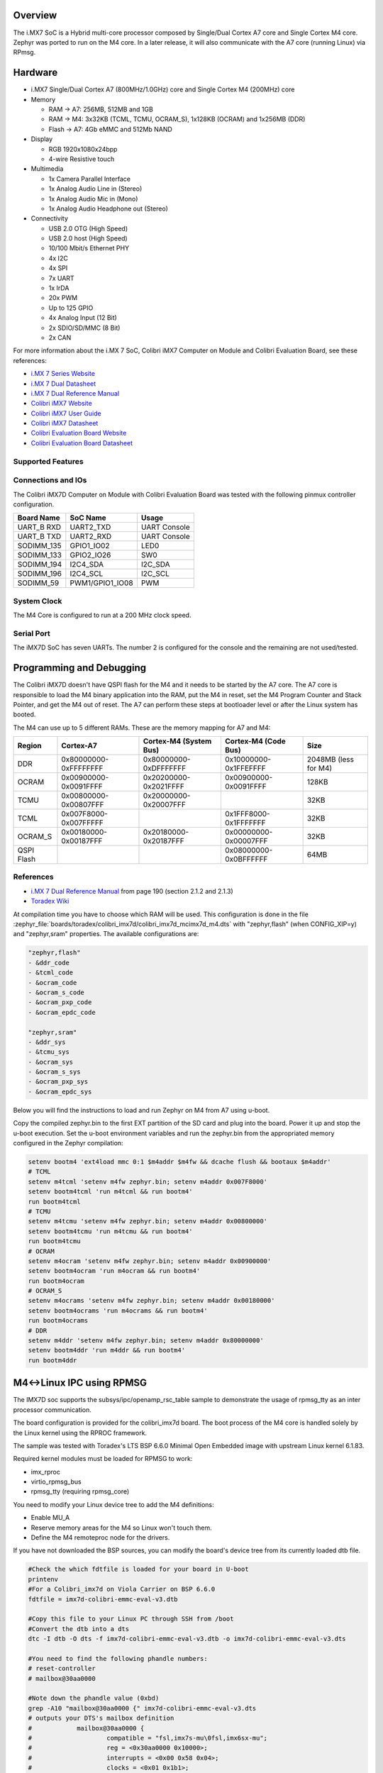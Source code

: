 .. zephyr:board:: colibri_imx7d

Overview
********

The i.MX7 SoC is a Hybrid multi-core processor composed by Single/Dual Cortex A7
core and Single Cortex M4 core.
Zephyr was ported to run on the M4 core. In a later release, it will also
communicate with the A7 core (running Linux) via RPmsg.

Hardware
********

- i.MX7 Single/Dual Cortex A7 (800MHz/1.0GHz) core and Single Cortex M4 (200MHz) core

- Memory

  - RAM -> A7: 256MB, 512MB and 1GB
  - RAM -> M4: 3x32KB (TCML, TCMU, OCRAM_S), 1x128KB (OCRAM) and 1x256MB (DDR)
  - Flash -> A7: 4Gb eMMC and 512Mb NAND

- Display

  - RGB 1920x1080x24bpp
  - 4-wire Resistive touch

- Multimedia

  - 1x Camera Parallel Interface
  - 1x Analog Audio Line in (Stereo)
  - 1x Analog Audio Mic in (Mono)
  - 1x Analog Audio Headphone out (Stereo)

- Connectivity

  - USB 2.0 OTG (High Speed)
  - USB 2.0 host (High Speed)
  - 10/100 Mbit/s Ethernet PHY
  - 4x I2C
  - 4x SPI
  - 7x UART
  - 1x IrDA
  - 20x PWM
  - Up to 125 GPIO
  - 4x Analog Input (12 Bit)
  - 2x SDIO/SD/MMC (8 Bit)
  - 2x CAN

For more information about the i.MX	7 SoC, Colibri iMX7 Computer on Module
and Colibri Evaluation Board, see these references:

- `i.MX 7 Series Website`_
- `i.MX 7 Dual Datasheet`_
- `i.MX 7 Dual Reference Manual`_
- `Colibri iMX7 Website`_
- `Colibri iMX7 User Guide`_
- `Colibri iMX7 Datasheet`_
- `Colibri Evaluation Board Website`_
- `Colibri Evaluation Board Datasheet`_

Supported Features
==================

.. zephyr:board-supported-hw::

Connections and IOs
===================

The Colibri iMX7D Computer on Module with Colibri Evaluation Board
was tested with the following pinmux controller configuration.

+---------------+-----------------+---------------------------+
| Board Name    | SoC Name        | Usage                     |
+===============+=================+===========================+
| UART_B RXD    | UART2_TXD       | UART Console              |
+---------------+-----------------+---------------------------+
| UART_B TXD    | UART2_RXD       | UART Console              |
+---------------+-----------------+---------------------------+
| SODIMM_135    | GPIO1_IO02      | LED0                      |
+---------------+-----------------+---------------------------+
| SODIMM_133    | GPIO2_IO26      | SW0                       |
+---------------+-----------------+---------------------------+
| SODIMM_194    | I2C4_SDA        | I2C_SDA                   |
+---------------+-----------------+---------------------------+
| SODIMM_196    | I2C4_SCL        | I2C_SCL                   |
+---------------+-----------------+---------------------------+
| SODIMM_59     | PWM1/GPIO1_IO08 | PWM                       |
+---------------+-----------------+---------------------------+

System Clock
============

The M4 Core is configured to run at a 200 MHz clock speed.

Serial Port
===========

The iMX7D SoC has seven UARTs. The number 2 is configured for the console and
the remaining are not used/tested.

Programming and Debugging
*************************

.. zephyr:board-supported-runners::

The Colibri iMX7D doesn't have QSPI flash for the M4 and it needs to be started by
the A7 core. The A7 core is responsible to load the M4 binary application into the
RAM, put the M4 in reset, set the M4 Program Counter and Stack Pointer, and get
the M4 out of reset.
The A7 can perform these steps at bootloader level or after the Linux system has
booted.

The M4 can use up to 5 different RAMs. These are the memory mapping for A7 and M4:

+------------+-----------------------+------------------------+-----------------------+----------------------+
| Region     | Cortex-A7             | Cortex-M4 (System Bus) | Cortex-M4 (Code Bus)  | Size                 |
+============+=======================+========================+=======================+======================+
| DDR        | 0x80000000-0xFFFFFFFF | 0x80000000-0xDFFFFFFF  | 0x10000000-0x1FFEFFFF | 2048MB (less for M4) |
+------------+-----------------------+------------------------+-----------------------+----------------------+
| OCRAM      | 0x00900000-0x0091FFFF | 0x20200000-0x2021FFFF  | 0x00900000-0x0091FFFF | 128KB                |
+------------+-----------------------+------------------------+-----------------------+----------------------+
| TCMU       | 0x00800000-0x00807FFF | 0x20000000-0x20007FFF  |                       | 32KB                 |
+------------+-----------------------+------------------------+-----------------------+----------------------+
| TCML       | 0x007F8000-0x007FFFFF |                        | 0x1FFF8000-0x1FFFFFFF | 32KB                 |
+------------+-----------------------+------------------------+-----------------------+----------------------+
| OCRAM_S    | 0x00180000-0x00187FFF | 0x20180000-0x20187FFF  | 0x00000000-0x00007FFF | 32KB                 |
+------------+-----------------------+------------------------+-----------------------+----------------------+
| QSPI Flash |                       |                        | 0x08000000-0x0BFFFFFF | 64MB                 |
+------------+-----------------------+------------------------+-----------------------+----------------------+


References
==========

- `i.MX 7 Dual Reference Manual`_ from page 190 (section 2.1.2 and 2.1.3)
- `Toradex Wiki`_


At compilation time you have to choose which RAM will be used. This configuration is
done in the file :zephyr_file:`boards/toradex/colibri_imx7d/colibri_imx7d_mcimx7d_m4.dts`
with "zephyr,flash" (when CONFIG_XIP=y) and "zephyr,sram"
properties. The available configurations are:

.. code-block:: none

   "zephyr,flash"
   - &ddr_code
   - &tcml_code
   - &ocram_code
   - &ocram_s_code
   - &ocram_pxp_code
   - &ocram_epdc_code

   "zephyr,sram"
   - &ddr_sys
   - &tcmu_sys
   - &ocram_sys
   - &ocram_s_sys
   - &ocram_pxp_sys
   - &ocram_epdc_sys


Below you will find the instructions to load and run Zephyr on M4 from A7 using u-boot.

Copy the compiled zephyr.bin to the first EXT partition of the SD card and plug into the
board. Power it up and stop the u-boot execution.
Set the u-boot environment variables and run the zephyr.bin from the appropriated memory
configured in the Zephyr compilation:

.. code-block:: console

   setenv bootm4 'ext4load mmc 0:1 $m4addr $m4fw && dcache flush && bootaux $m4addr'
   # TCML
   setenv m4tcml 'setenv m4fw zephyr.bin; setenv m4addr 0x007F8000'
   setenv bootm4tcml 'run m4tcml && run bootm4'
   run bootm4tcml
   # TCMU
   setenv m4tcmu 'setenv m4fw zephyr.bin; setenv m4addr 0x00800000'
   setenv bootm4tcmu 'run m4tcmu && run bootm4'
   run bootm4tcmu
   # OCRAM
   setenv m4ocram 'setenv m4fw zephyr.bin; setenv m4addr 0x00900000'
   setenv bootm4ocram 'run m4ocram && run bootm4'
   run bootm4ocram
   # OCRAM_S
   setenv m4ocrams 'setenv m4fw zephyr.bin; setenv m4addr 0x00180000'
   setenv bootm4ocrams 'run m4ocrams && run bootm4'
   run bootm4ocrams
   # DDR
   setenv m4ddr 'setenv m4fw zephyr.bin; setenv m4addr 0x80000000'
   setenv bootm4ddr 'run m4ddr && run bootm4'
   run bootm4ddr

M4<->Linux IPC using RPMSG
**************************

The IMX7D soc supports the subsys/ipc/openamp_rsc_table sample to demonstrate the
usage of rpmsg_tty as an inter processor communication.

The board configuration is provided for the colibri_imx7d board.
The boot process of the M4 core is handled solely by the Linux kernel using the RPROC
framework.

The sample was tested with Toradex's LTS BSP 6.6.0 Minimal Open Embedded image with
upstream Linux kernel 6.1.83.

Required kernel modules must be loaded for RPMSG to work:

- imx_rproc
- virtio_rpmsg_bus
- rpmsg_tty (requiring rpmsg_core)

You need to modify your Linux device tree to add the M4 definitions:

- Enable MU_A
- Reserve memory areas for the M4 so Linux won't touch them.
- Define the M4 remoteproc node for the drivers.

If you have not downloaded the BSP sources, you can modify the board's device tree
from its currently loaded dtb file.


.. code-block:: none

   #Check the which fdtfile is loaded for your board in U-boot
   printenv
   #For a Colibri_imx7d on Viola Carrier on BSP 6.6.0
   fdtfile = imx7d-colibri-emmc-eval-v3.dtb

   #Copy this file to your Linux PC through SSH from /boot
   #Convert the dtb into a dts
   dtc -I dtb -O dts -f imx7d-colibri-emmc-eval-v3.dtb -o imx7d-colibri-emmc-eval-v3.dts

   #You need to find the following phandle numbers:
   # reset-controller
   # mailbox@30aa0000

   #Note down the phandle value (0xbd)
   grep -A10 "mailbox@30aa0000 {" imx7d-colibri-emmc-eval-v3.dts
   # outputs your DTS's mailbox definition
   #		mailbox@30aa0000 {
   #			compatible = "fsl,imx7s-mu\0fsl,imx6sx-mu";
   #			reg = <0x30aa0000 0x10000>;
   #			interrupts = <0x00 0x58 0x04>;
   #			clocks = <0x01 0x1b1>;
   #			#mbox-cells = <0x02>;
   #			status = "disabled";
   #			phandle = <0xbd>;
   #		};

   #Note down the phandle value (0x32)
   grep -A8 "reset-controller@30390000 {" imx7d-colibri-emmc-eval-v3.dts
   # outputs your DTS's reset-controller definition
   #		reset-controller@30390000 {
   #			compatible = "fsl,imx7d-src\0syscon";
   #			reg = <0x30390000 0x10000>;
   #			interrupts = <0x00 0x59 0x04>;
   #			#reset-cells = <0x01>;
   #			phandle = <0x32>;
   #		};

   #Node down the biggest phandle value
   grep "phandle = <" imx7d-colibri-emmc-eval-v3.dts | sort -r | head -1
   # outputs your DTS's largest phandle definition
   #		phandle = <0xca>;

   #Now we can add our nodes to the .dts file:
   cp imx7d-colibri-emmc-eval-v3.dts imx7d-m4.dts
   nano imx7d-m4.dts

   #Modify MU_A node to enable it
   mailbox@30aa0000 {
      compatible = "fsl,imx7s-mu\0fsl,imx6sx-mu";
      reg = <0x30aa0000 0x10000>;
      interrupts = <0x00 0x58 0x04>;
      clocks = <0x01 0x1b1>;
      #mbox-cells = <0x02>;
      status = "okay";
      phandle = <0xbd>;
   };

   #Add these definitions under / { } just before the __symbols__
   #Discard the comments with #-->
   reserved-memory {
      #address-cells = <0x01>;
      #size-cells = <0x01>;
      ranges;

      vdev0buffer0@90002000 {
         compatible = "shared-dma-pool";
         reg = <0x90002000 0x8000>;
         no-map;
         phandle = <0xcb>; #--> biggest phandle +1
      };

      vdev0vring0@90000000 {
         compatible = "shared-dma-pool";
         reg = <0x90000000 0x1000>;
         no-map;
         phandle = <0xcc>; #--> biggest phandle +2
      };

      vdev0vring1@90001000 {
         compatible = "shared-dma-pool";
         reg = <0x90001000 0x1000>;
         no-map;
         phandle = <0xcd>; #--> biggest phandle +3
      };

      cm4tcmcode@7f8000 {
         compatible = "shared-dma-pool";
         reg = <0x7f8000 0x8000>;
         no-map;
         phandle = <0xce>; #--> biggest phandle +4
      };

      cm4sramcode@900000 {
         compatible = "shared-dma-pool";
         reg = <0x900000 0x40000>;
         no-map;
         phandle = <0xcf>; #--> biggest phandle +5
      };

      cm4reserved@8ff00000 {
         compatible = "shared-dma-pool";
         reg = <0x8ff00000 0x100000>;
         no-map;
         phandle = <0xd0>; #--> biggest phandle +6
      };
   };

   imx7d-cm4 {
      compatible = "fsl,imx7d-cm4";
      mbox-names = "tx\0rx\0rxdb";
      mboxes = <0xbd 0x00 0x00 0xbd 0x01 0x00 0xbd 0x03 0x00>; #--> MU_A phandle (0xbd)
      memory-region = <0xcb 0xcc 0xcd 0xce 0xcf 0xd0>; #--> All the previously defined phandles
      syscon = <0x32>; #--> phandle for the reset-controller
      clocks = <0x01 0x42>;
   };

   #Recompile the dts into a dtb
   dtc -I dts -O dtb -f imx7d-m4.dts -o imx7d-m4.dtb

   #Copy the new dtb to /boot on the Colibri IMX7 board
   #Start in U-boot and update the device-tree
   setenv fdtfile imx7d-m4.dtb
   saveenv
   boot

When the OS has finished booting with your new device tree you can enable
the drivers and start the M4 core.

.. code-block:: console

   #Copy zephyr_openamp_rsc_table.elf to /lib/firmware on your board
   $ modprobe imx_rproc
   $ modprobe virtio_rpmsg_bus
   $ modprobe rpmsg_tty

   #Request RPROC to load the M4 image
   $ echo stop > /sys/class/remoteproc/remoteproc0/state
   $ echo zephyr_openamp_rsc_table.elf > /sys/class/remoteproc/remoteproc0/firmware
   $ echo start > /sys/class/remoteproc/remoteproc0/state

   #dmesg will detail the boot process:
   $ dmesg
   [  497.120499] remoteproc remoteproc0: stopped remote processor imx-rproc
   [  497.138938] remoteproc remoteproc0: powering up imx-rproc
   [  497.168735] remoteproc remoteproc0: Booting fw image zephyr_openamp_rsc_table.elf, size 1267076
   [  497.184826] rproc-virtio rproc-virtio.1.auto: assigned reserved memory node vdev0buffer0@90002000
   [  497.221395] virtio_rpmsg_bus virtio0: rpmsg host is online
   [  497.233806] virtio_rpmsg_bus virtio0: creating channel rpmsg-tty addr 0x400
   [  497.236666] rproc-virtio rproc-virtio.1.auto: registered virtio0 (type 7)
   [  497.259822] remoteproc remoteproc0: remote processor imx-rproc is now up
   [  497.293913] virtio_rpmsg_bus virtio0: creating channel rpmsg-client-sample addr 0x401
   [  497.308388] rpmsg_client_sample virtio0.rpmsg-client-sample.-1.1025: new channel: 0x401 -> 0x401!
   [  497.337969] virtio_rpmsg_bus virtio0: creating channel rpmsg-tty addr 0x402

   $ ls /dev | grep ttyRPMSG
   ttyRPMSG0 -> used for zephyr shell interface
   ttyRPMSG1 -> used for sample interface


Debugging
=========

Download and install `J-Link Tools`_ and `NXP iMX7D Connect CortexM4.JLinkScript`_.

To run Zephyr Binary using J-Link create the following script in order to
get the Program Counter and Stack Pointer from zephyr.bin.

get-pc-sp.sh:

.. code-block:: console

   #!/bin/sh

   firmware=$1

   pc=$(od -An -N 8 -t x4 $firmware | awk '{print $2;}')
   sp=$(od -An -N 8 -t x4 $firmware | awk '{print $1;}')

   echo pc=$pc
   echo sp=$sp


Get the SP and PC from firmware binary: ``./get-pc-sp.sh zephyr.bin``

.. code-block:: console

   pc=00900f01
   sp=00905020

Plug in the J-Link into the board and PC and run the J-Link command line tool:

.. code-block:: console

   /usr/bin/JLinkExe -device Cortex-M4 -if JTAG -speed 4000 -autoconnect 1 -jtagconf -1,-1 -jlinkscriptfile iMX7D_Connect_CortexM4.JLinkScript

The following steps are necessary to run the zephyr.bin:
1. Put the M4 core in reset
2. Load the binary in the appropriate addr (TMCL, TCMU, OCRAM, OCRAM_S or DDR)
3. Set PC (Program Counter)
4. Set SP (Stack Pointer)
5. Get the M4 core out of reset

Issue the following commands inside J-Link commander:

.. code-block:: console

   w4 0x3039000C 0xAC
   loadfile zephyr.bin,0x00900000
   w4 0x00180000 00900f01
   w4 0x00180004 00905020
   w4 0x3039000C 0xAA

With these mechanisms, applications for the ``colibri_imx7d/imx7d/m4`` board
configuration can be built and debugged in the usual way (see
:ref:`build_an_application` and :ref:`application_run` for more details).

References
==========

- `Loading Code on Cortex-M4 from Linux for the i.MX 6SoloX and i.MX 7Dual/7Solo Application Processors`_
- `J-Link iMX7D Instructions`_

.. _Colibri Evaluation Board Website:
   https://www.toradex.com/products/carrier-board/colibri-evaluation-carrier-board

.. _Colibri Evaluation Board Datasheet:
   https://docs.toradex.com/102284-colibri-evaluation-board-datasheet.pdf

.. _Colibri iMX7 Website:
   https://www.toradex.com/computer-on-modules/colibri-arm-family/nxp-freescale-imx7

.. _Colibri iMX7 User Guide:
   https://developer.toradex.com/products/colibri-imx7

.. _Colibri iMX7 Datasheet:
   https://docs.toradex.com/103125-colibri-arm-som-imx7-datasheet.pdf

.. _i.MX 7 Series Website:
   https://www.nxp.com/products/processors-and-microcontrollers/applications-processors/i.mx-applications-processors/i.mx-7-processors:IMX7-SERIES?fsrch=1&sr=1&pageNum=1

.. _i.MX 7 Dual Datasheet:
   https://www.nxp.com/docs/en/data-sheet/IMX7DCEC.pdf

.. _i.MX 7 Dual Reference Manual:
   https://www.nxp.com/webapp/Download?colCode=IMX7DRM

.. _J-Link Tools:
   https://www.segger.com/downloads/jlink/#J-LinkSoftwareAndDocumentationPack

.. _NXP iMX7D Connect CortexM4.JLinkScript:
   https://wiki.segger.com/images/8/86/NXP_iMX7D_Connect_CortexM4.JLinkScript

.. _Loading Code on Cortex-M4 from Linux for the i.MX 6SoloX and i.MX 7Dual/7Solo Application Processors:
   https://www.nxp.com/docs/en/application-note/AN5317.pdf

.. _J-Link iMX7D Instructions:
   https://wiki.segger.com/IMX7D

.. _Toradex Wiki:
   https://developer.toradex.com/knowledge-base/freertos-on-the-cortex-m4-of-a-colibri-imx7#Memory_areas
